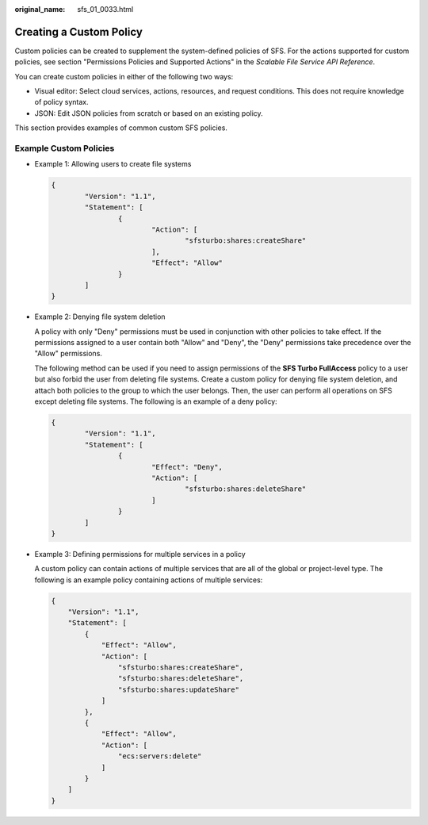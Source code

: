 :original_name: sfs_01_0033.html

.. _sfs_01_0033:

Creating a Custom Policy
========================

Custom policies can be created to supplement the system-defined policies of SFS. For the actions supported for custom policies, see section "Permissions Policies and Supported Actions" in the *Scalable File Service API Reference*.

You can create custom policies in either of the following two ways:

-  Visual editor: Select cloud services, actions, resources, and request conditions. This does not require knowledge of policy syntax.
-  JSON: Edit JSON policies from scratch or based on an existing policy.

This section provides examples of common custom SFS policies.

Example Custom Policies
-----------------------

-  Example 1: Allowing users to create file systems

   .. code-block::

      {
              "Version": "1.1",
              "Statement": [
                      {
                              "Action": [
                                      "sfsturbo:shares:createShare"
                              ],
                              "Effect": "Allow"
                      }
              ]
      }

-  Example 2: Denying file system deletion

   A policy with only "Deny" permissions must be used in conjunction with other policies to take effect. If the permissions assigned to a user contain both "Allow" and "Deny", the "Deny" permissions take precedence over the "Allow" permissions.

   The following method can be used if you need to assign permissions of the **SFS Turbo FullAccess** policy to a user but also forbid the user from deleting file systems. Create a custom policy for denying file system deletion, and attach both policies to the group to which the user belongs. Then, the user can perform all operations on SFS except deleting file systems. The following is an example of a deny policy:

   .. code-block::

      {
              "Version": "1.1",
              "Statement": [
                      {
                              "Effect": "Deny",
                              "Action": [
                                      "sfsturbo:shares:deleteShare"
                              ]
                      }
              ]
      }

-  Example 3: Defining permissions for multiple services in a policy

   A custom policy can contain actions of multiple services that are all of the global or project-level type. The following is an example policy containing actions of multiple services:

   .. code-block::

      {
          "Version": "1.1",
          "Statement": [
              {
                  "Effect": "Allow",
                  "Action": [
                      "sfsturbo:shares:createShare",
                      "sfsturbo:shares:deleteShare",
                      "sfsturbo:shares:updateShare"
                  ]
              },
              {
                  "Effect": "Allow",
                  "Action": [
                      "ecs:servers:delete"
                  ]
              }
          ]
      }
